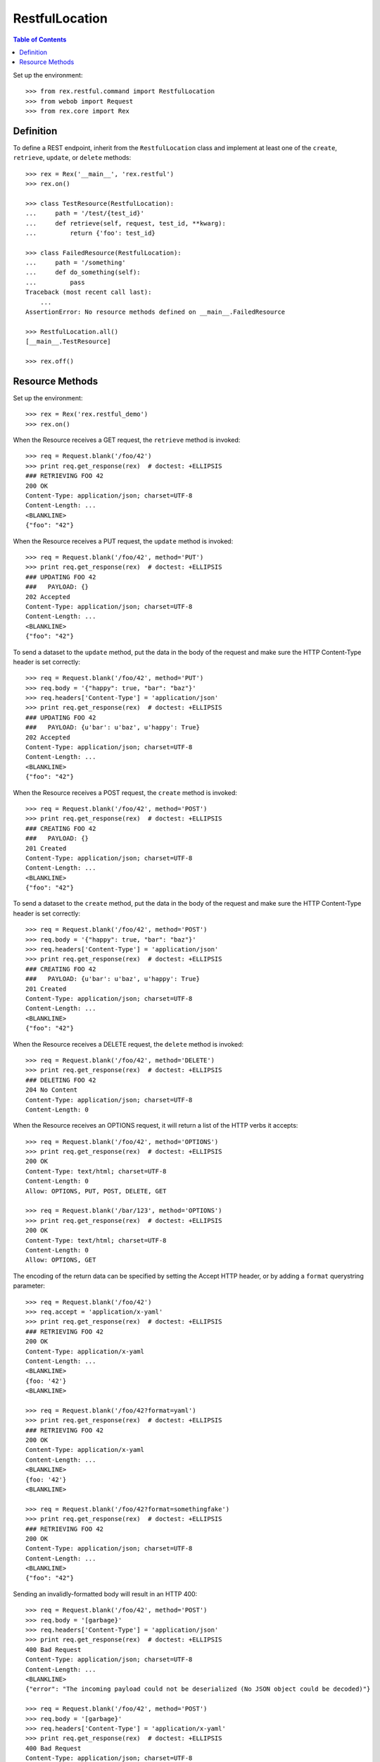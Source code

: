 ***************
RestfulLocation
***************

.. contents:: Table of Contents


Set up the environment::

    >>> from rex.restful.command import RestfulLocation
    >>> from webob import Request
    >>> from rex.core import Rex


Definition
==========

To define a REST endpoint, inherit from the ``RestfulLocation`` class and
implement at least one of the ``create``, ``retrieve``, ``update``, or
``delete`` methods::

    >>> rex = Rex('__main__', 'rex.restful')
    >>> rex.on()

    >>> class TestResource(RestfulLocation):
    ...     path = '/test/{test_id}'
    ...     def retrieve(self, request, test_id, **kwarg):
    ...         return {'foo': test_id}

    >>> class FailedResource(RestfulLocation):
    ...     path = '/something'
    ...     def do_something(self):
    ...         pass
    Traceback (most recent call last):
        ...
    AssertionError: No resource methods defined on __main__.FailedResource

    >>> RestfulLocation.all()
    [__main__.TestResource]

    >>> rex.off()


Resource Methods
================

Set up the environment::

    >>> rex = Rex('rex.restful_demo')
    >>> rex.on()

When the Resource receives a GET request, the ``retrieve`` method is invoked::


    >>> req = Request.blank('/foo/42')
    >>> print req.get_response(rex)  # doctest: +ELLIPSIS
    ### RETRIEVING FOO 42
    200 OK
    Content-Type: application/json; charset=UTF-8
    Content-Length: ...
    <BLANKLINE>
    {"foo": "42"}

When the Resource receives a PUT request, the ``update`` method is invoked::

    >>> req = Request.blank('/foo/42', method='PUT')
    >>> print req.get_response(rex)  # doctest: +ELLIPSIS
    ### UPDATING FOO 42
    ###   PAYLOAD: {}
    202 Accepted
    Content-Type: application/json; charset=UTF-8
    Content-Length: ...
    <BLANKLINE>
    {"foo": "42"}

To send a dataset to the ``update`` method, put the data in the body of the
request and make sure the HTTP Content-Type header is set correctly::

    >>> req = Request.blank('/foo/42', method='PUT')
    >>> req.body = '{"happy": true, "bar": "baz"}'
    >>> req.headers['Content-Type'] = 'application/json'
    >>> print req.get_response(rex)  # doctest: +ELLIPSIS
    ### UPDATING FOO 42
    ###   PAYLOAD: {u'bar': u'baz', u'happy': True}
    202 Accepted
    Content-Type: application/json; charset=UTF-8
    Content-Length: ...
    <BLANKLINE>
    {"foo": "42"}

When the Resource receives a POST request, the ``create`` method is invoked::

    >>> req = Request.blank('/foo/42', method='POST')
    >>> print req.get_response(rex)  # doctest: +ELLIPSIS
    ### CREATING FOO 42
    ###   PAYLOAD: {}
    201 Created
    Content-Type: application/json; charset=UTF-8
    Content-Length: ...
    <BLANKLINE>
    {"foo": "42"}

To send a dataset to the ``create`` method, put the data in the body of the
request and make sure the HTTP Content-Type header is set correctly::

    >>> req = Request.blank('/foo/42', method='POST')
    >>> req.body = '{"happy": true, "bar": "baz"}'
    >>> req.headers['Content-Type'] = 'application/json'
    >>> print req.get_response(rex)  # doctest: +ELLIPSIS
    ### CREATING FOO 42
    ###   PAYLOAD: {u'bar': u'baz', u'happy': True}
    201 Created
    Content-Type: application/json; charset=UTF-8
    Content-Length: ...
    <BLANKLINE>
    {"foo": "42"}

When the Resource receives a DELETE request, the ``delete`` method is invoked::

    >>> req = Request.blank('/foo/42', method='DELETE')
    >>> print req.get_response(rex)  # doctest: +ELLIPSIS
    ### DELETING FOO 42
    204 No Content
    Content-Type: application/json; charset=UTF-8
    Content-Length: 0


When the Resource receives an OPTIONS request, it will return a list of the
HTTP verbs it accepts::

    >>> req = Request.blank('/foo/42', method='OPTIONS')
    >>> print req.get_response(rex)  # doctest: +ELLIPSIS
    200 OK
    Content-Type: text/html; charset=UTF-8
    Content-Length: 0
    Allow: OPTIONS, PUT, POST, DELETE, GET

    >>> req = Request.blank('/bar/123', method='OPTIONS')
    >>> print req.get_response(rex)  # doctest: +ELLIPSIS
    200 OK
    Content-Type: text/html; charset=UTF-8
    Content-Length: 0
    Allow: OPTIONS, GET

The encoding of the return data can be specified by setting the Accept HTTP
header, or by adding a ``format`` querystring parameter::

    >>> req = Request.blank('/foo/42')
    >>> req.accept = 'application/x-yaml'
    >>> print req.get_response(rex)  # doctest: +ELLIPSIS
    ### RETRIEVING FOO 42
    200 OK
    Content-Type: application/x-yaml
    Content-Length: ...
    <BLANKLINE>
    {foo: '42'}
    <BLANKLINE>

    >>> req = Request.blank('/foo/42?format=yaml')
    >>> print req.get_response(rex)  # doctest: +ELLIPSIS
    ### RETRIEVING FOO 42
    200 OK
    Content-Type: application/x-yaml
    Content-Length: ...
    <BLANKLINE>
    {foo: '42'}
    <BLANKLINE>

    >>> req = Request.blank('/foo/42?format=somethingfake')
    >>> print req.get_response(rex)  # doctest: +ELLIPSIS
    ### RETRIEVING FOO 42
    200 OK
    Content-Type: application/json; charset=UTF-8
    Content-Length: ...
    <BLANKLINE>
    {"foo": "42"}

Sending an invalidly-formatted body will result in an HTTP 400::

    >>> req = Request.blank('/foo/42', method='POST')
    >>> req.body = '[garbage}'
    >>> req.headers['Content-Type'] = 'application/json'
    >>> print req.get_response(rex)  # doctest: +ELLIPSIS
    400 Bad Request
    Content-Type: application/json; charset=UTF-8
    Content-Length: ...
    <BLANKLINE>
    {"error": "The incoming payload could not be deserialized (No JSON object could be decoded)"}

    >>> req = Request.blank('/foo/42', method='POST')
    >>> req.body = '[garbage}'
    >>> req.headers['Content-Type'] = 'application/x-yaml'
    >>> print req.get_response(rex)  # doctest: +ELLIPSIS
    400 Bad Request
    Content-Type: application/json; charset=UTF-8
    Content-Length: ...
    <BLANKLINE>
    {"error": "The incoming payload could not be deserialized (while parsing a flow sequence\n  in \"<string>\", line 1, column 1:\n    [garbage}\n    ^\nexpected ',' or ']', but got '}'\n  in \"<string>\", line 1, column 9:\n    [garbage}\n            ^)"}

Calling a method that is not implemented on the resource will result in a HTTP
405::

    >>> req = Request.blank('/bar/123', method='DELETE')
    >>> print req.get_response(rex)  # doctest: +ELLIPSIS
    405 Method Not Allowed
    ...

HTTP Exceptions raised by the methods will be encoded in the same manner as a
normal response::

    >>> req = Request.blank('/fail', method='PUT')
    >>> print req.get_response(rex)  # doctest: +ELLIPSIS
    402 Payment Required
    Content-Type: application/json; charset=UTF-8
    Content-Length: ...
    <BLANKLINE>
    {"error": "Show me the money"}

Any other exceptions will result in a hard failure::

    >>> req = Request.blank('/fail')
    >>> print req.get_response(rex)  # doctest: +ELLIPSIS
    Traceback (most recent call last):
        ...
    Exception: This always fails

